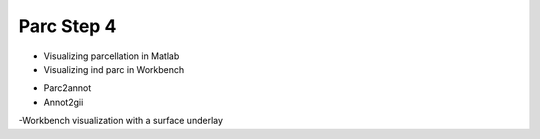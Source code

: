 Parc Step 4
===========

* Visualizing parcellation in Matlab
* Visualizing ind parc in Workbench
- Parc2annot
- Annot2gii
-Workbench visualization with a surface underlay
